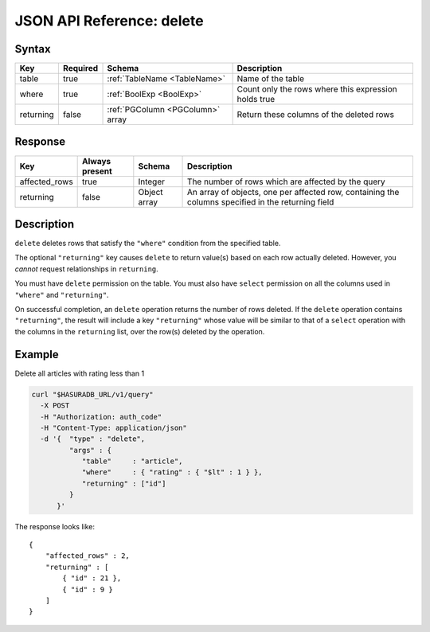 .. _data_delete:

JSON API Reference: delete
--------------------------

Syntax
^^^^^^

.. list-table::
   :header-rows: 1

   * - Key
     - Required
     - Schema
     - Description
   * - table
     - true
     - :ref:`TableName <TableName>`
     - Name of the table
   * - where
     - true
     - :ref:`BoolExp <BoolExp>`
     - Count only the rows where this expression holds true
   * - returning
     - false
     - :ref:`PGColumn <PGColumn>` array
     - Return these columns of the deleted rows

Response
^^^^^^^^

.. list-table::
   :header-rows: 1

   * - Key
     - Always present
     - Schema
     - Description
   * - affected_rows
     - true
     - Integer
     - The number of rows which are affected by the query
   * - returning
     - false
     - Object array
     - An array of objects, one per affected row, containing the columns specified in the returning field

Description
^^^^^^^^^^^
``delete`` deletes rows that satisfy the ``"where"`` condition from the
specified table.  

The optional ``"returning"`` key causes ``delete`` to return value(s) based on
each row actually deleted. However, you *cannot* request relationships in
``returning``.  

You must have ``delete`` permission on the table.  You must also have ``select``
permission on all the columns used in ``"where"`` and ``"returning"``. 

On successful completion, an ``delete`` operation returns the number of rows
deleted. If the ``delete`` operation contains ``"returning"``, the result will
include a key ``"returning"`` whose value will be similar to that of a
``select`` operation with the columns in the ``returning`` list, over the row(s)
deleted by the operation. 

Example
^^^^^^^

Delete all articles with rating less than 1

.. code-block:: bash

   curl "$HASURADB_URL/v1/query"
     -X POST
     -H "Authorization: auth_code"
     -H "Content-Type: application/json"
     -d '{  "type" : "delete",
            "args" : {
               "table"     : "article",
               "where"     : { "rating" : { "$lt" : 1 } },
               "returning" : ["id"]
            }
         }'

The response looks like::

  {
      "affected_rows" : 2,
      "returning" : [
          { "id" : 21 },
          { "id" : 9 }
      ]
  }
